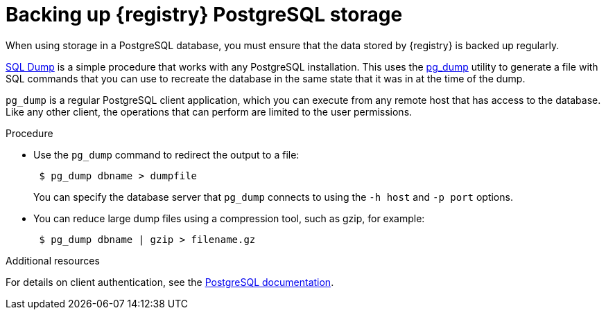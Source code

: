 [id=registry-sql-backup]
= Backing up {registry} PostgreSQL storage

When using storage in a PostgreSQL database, you must ensure that the data stored by {registry} is backed up regularly.

https://www.postgresql.org/docs/12/backup-dump.html[SQL Dump] is a simple procedure that works with any PostgreSQL installation. This uses the https://www.postgresql.org/docs/12/app-pgdump.html[pg_dump] utility to generate a file with SQL commands that you can use to recreate the database in the same state that it was in at the time of the dump.

`pg_dump` is a regular PostgreSQL client application, which you can execute from any remote host that has access to the database. Like any other client, the operations that can perform are limited to the user permissions.

.Procedure

* Use the `pg_dump` command to redirect the output to a file:
+
[source,bash]
----
 $ pg_dump dbname > dumpfile
----
+
You can specify the database server that `pg_dump` connects to using the `-h host` and `-p port` options.

* You can reduce large dump files using a compression tool, such as gzip, for example:
+
[source,bash]
----
 $ pg_dump dbname | gzip > filename.gz
----

.Additional resources
For details on client authentication, see the https://www.postgresql.org/docs/12/client-authentication.html[PostgreSQL documentation].
